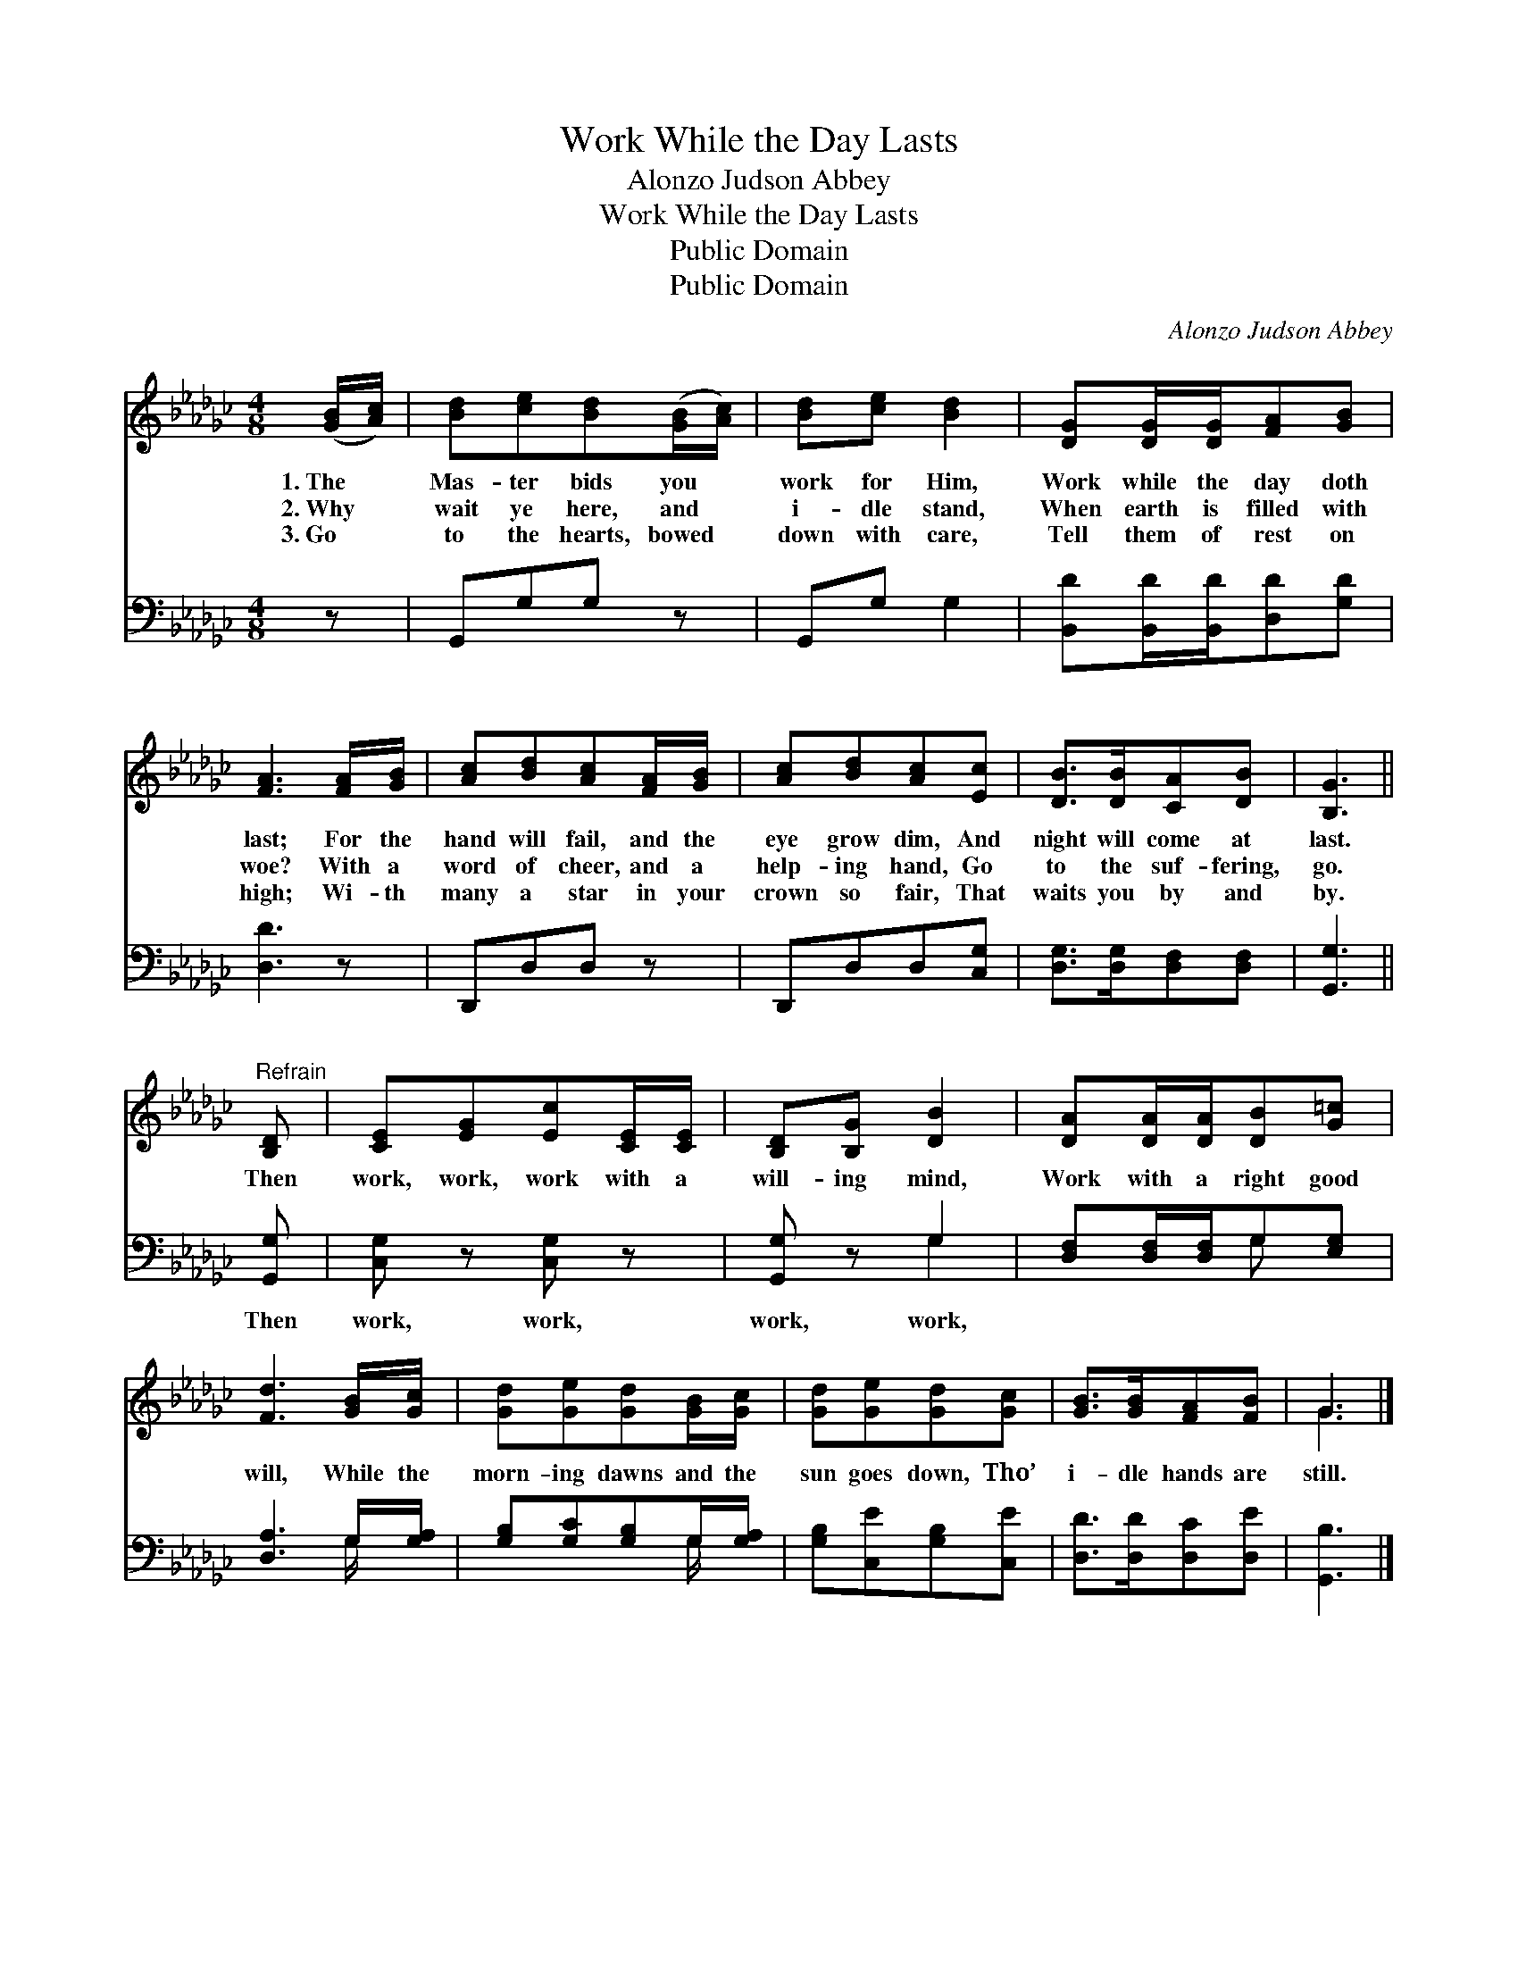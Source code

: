 X:1
T:Work While the Day Lasts
T:Alonzo Judson Abbey
T:Work While the Day Lasts
T:Public Domain
T:Public Domain
C:Alonzo Judson Abbey
Z:Public Domain
%%score ( 1 2 ) ( 3 4 )
L:1/8
M:4/8
K:Gb
V:1 treble 
V:2 treble 
V:3 bass 
V:4 bass 
V:1
 ([GB]/[Ac]/) | [Bd][ce][Bd]([GB]/[Ac]/) | [Bd][ce] [Bd]2 | [DG][DG]/[DG]/[FA][GB] | %4
w: 1.~The *|Mas- ter bids you *|work for Him,|Work while the day doth|
w: 2.~Why *|wait ye here, and *|i- dle stand,|When earth is filled with|
w: 3.~Go *|to the hearts, bowed *|down with care,|Tell them of rest on|
 [FA]3 [FA]/[GB]/ | [Ac][Bd][Ac][FA]/[GB]/ | [Ac][Bd][Ac][Ec] | [DB]>[DB][CA][DB] | [B,G]3 || %9
w: last; For the|hand will fail, and the|eye grow dim, And|night will come at|last.|
w: woe? With a|word of cheer, and a|help- ing hand, Go|to the suf- fering,|go.|
w: high; Wi- th|many a star in your|crown so fair, That|waits you by and|by.|
"^Refrain" [B,D] | [CE][EG][Ec][CE]/[CE]/ | [B,D][B,G] [DB]2 | [DA][DA]/[DA]/[DB][G=c] | %13
w: Then|work, work, work with a|will- ing mind,|Work with a right good|
w: ||||
w: ||||
 [Fd]3 [GB]/[Gc]/ | [Gd][Ge][Gd][GB]/[Gc]/ | [Gd][Ge][Gd][Gc] | [GB]>[GB][FA][FB] | G3 |] %18
w: will, While the|morn- ing dawns and the|sun goes down, Tho’|i- dle hands are|still.|
w: |||||
w: |||||
V:2
 x | x4 | x4 | x4 | x4 | x4 | x4 | x4 | x3 || x | x4 | x4 | x4 | x4 | x4 | x4 | x4 | G3 |] %18
V:3
 z | G,,G,G, z | G,,G, G,2 | [B,,D][B,,D]/[B,,D]/[D,D][G,D] | [D,D]3 z | D,,D,D, z | %6
w: |~ ~ ~|~ ~ ~|~ ~ ~ ~ ~|~|~ ~ ~|
 D,,D,D,[C,G,] | [D,G,]>[D,G,][D,F,][D,F,] | [G,,G,]3 || [G,,G,] | [C,G,] z [C,G,] z | %11
w: ~ ~ ~ ~|~ ~ ~ ~|~|Then|work, work,|
 [G,,G,] z G,2 | [D,F,][D,F,]/[D,F,]/G,[E,G,] | [D,A,]3 G,/[G,A,]/ | [G,B,][G,C][G,B,]G,/[G,A,]/ | %15
w: work, work,||||
 [G,B,][C,E][G,B,][C,E] | [D,D]>[D,D][D,C][D,E] | [G,,B,]3 |] %18
w: |||
V:4
 x | x4 | x4 | x4 | x4 | x4 | x4 | x4 | x3 || x | x4 | x2 G,2 | x2 G, x | x3 G,/ x/ | x3 G,/ x/ | %15
 x4 | x4 | x3 |] %18

